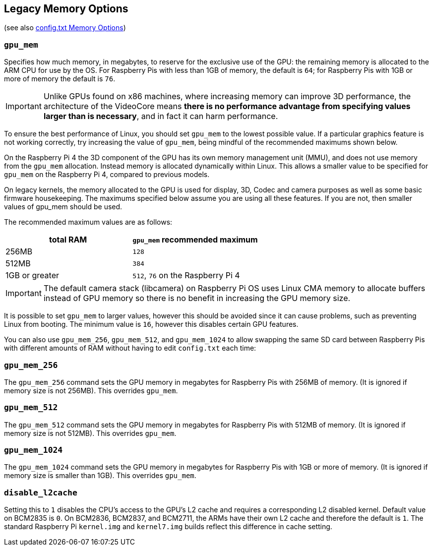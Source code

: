 == Legacy Memory Options
(see also xref:config_txt.adoc#memory-options[config.txt Memory Options])

=== `gpu_mem`

Specifies how much memory, in megabytes, to reserve for the exclusive use of the GPU: the remaining memory is allocated to the ARM CPU for use by the OS. For Raspberry Pis with less than 1GB of memory, the default is `64`; for Raspberry Pis with 1GB or more of memory the default is `76`.

IMPORTANT: Unlike GPUs found on x86 machines, where increasing memory can improve 3D performance, the architecture of the VideoCore means *there is no performance advantage from specifying values larger than is necessary*, and in fact it can harm performance.

To ensure the best performance of Linux, you should set `gpu_mem` to the lowest possible value. If a particular graphics feature is not working correctly, try increasing the value of `gpu_mem`, being mindful of the recommended maximums shown below.

On the Raspberry Pi 4 the 3D component of the GPU has its own memory management unit (MMU), and does not use memory from the `gpu_mem` allocation. Instead memory is allocated dynamically within Linux. This allows a smaller value to be specified for `gpu_mem` on the Raspberry Pi 4, compared to previous models.

On legacy kernels, the memory allocated to the GPU is used for display, 3D, Codec and camera purposes as well as some basic firmware housekeeping. The maximums specified below assume you are using all these features. If you are not, then smaller values of gpu_mem should be used.

The recommended maximum values are as follows:

|===
| total RAM | `gpu_mem` recommended maximum

| 256MB
| `128`

| 512MB
| `384`

| 1GB or greater
| `512`, `76` on the Raspberry Pi 4
|===

IMPORTANT: The default camera stack (libcamera) on Raspberry Pi OS uses Linux CMA memory to allocate buffers instead of GPU memory so there is no benefit in increasing the GPU memory size.

It is possible to set `gpu_mem` to larger values, however this should be avoided since it can cause problems, such as preventing Linux from booting. The minimum value is `16`, however this disables certain GPU features.

You can also use `gpu_mem_256`, `gpu_mem_512`, and `gpu_mem_1024` to allow swapping the same SD card between Raspberry Pis with different amounts of RAM without having to edit `config.txt` each time:

=== `gpu_mem_256`

The `gpu_mem_256` command sets the GPU memory in megabytes for Raspberry Pis with 256MB of memory. (It is ignored if memory size is not 256MB). This overrides `gpu_mem`.

=== `gpu_mem_512`

The `gpu_mem_512` command sets the GPU memory in megabytes for Raspberry Pis with 512MB of memory. (It is ignored if memory size is not 512MB). This overrides `gpu_mem`.

=== `gpu_mem_1024`

The `gpu_mem_1024` command sets the GPU memory in megabytes for Raspberry Pis with 1GB or more of memory. (It is ignored if memory size is smaller than 1GB). This overrides `gpu_mem`.

=== `disable_l2cache`

Setting this to `1` disables the CPU's access to the GPU's L2 cache and requires a corresponding L2 disabled kernel. Default value on BCM2835 is `0`. On BCM2836, BCM2837, and BCM2711, the ARMs have their own L2 cache and therefore the default is `1`. The standard Raspberry Pi `kernel.img` and `kernel7.img` builds reflect this difference in cache setting.

